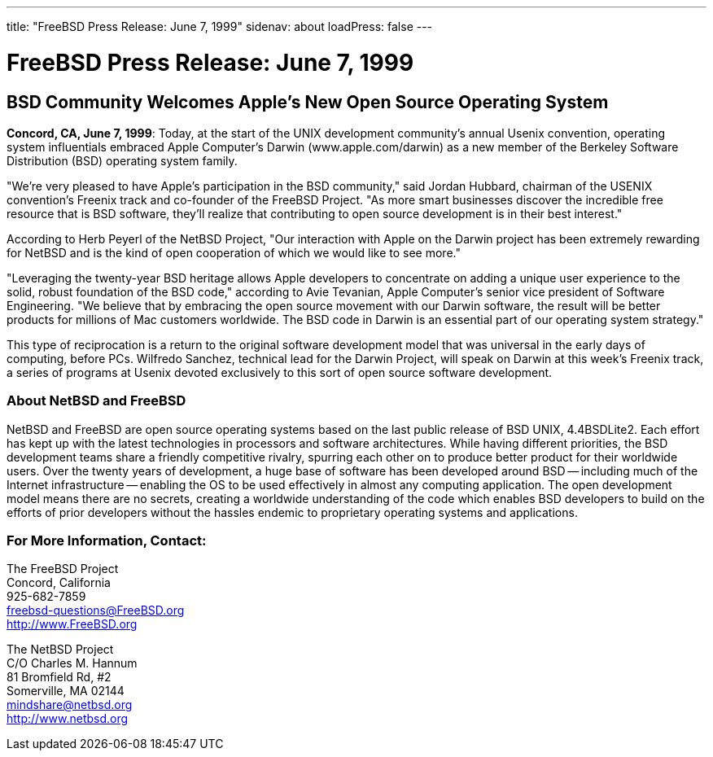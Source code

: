 ---
title: "FreeBSD Press Release: June 7, 1999"
sidenav: about
loadPress: false
---

= FreeBSD Press Release: June 7, 1999

== BSD Community Welcomes Apple's New Open Source Operating System

*Concord, CA, June 7, 1999*: Today, at the start of the UNIX development community's annual Usenix convention, operating system influentials embraced Apple Computer's Darwin (www.apple.com/darwin) as a new member of the Berkeley Software Distribution (BSD) operating system family.

"We're very pleased to have Apple's participation in the BSD community," said Jordan Hubbard, chairman of the USENIX convention's Freenix track and co-founder of the FreeBSD Project. "As more smart businesses discover the incredible free resource that is BSD software, they'll realize that contributing to open source development is in their best interest."

According to Herb Peyerl of the NetBSD Project, "Our interaction with Apple on the Darwin project has been extremely rewarding for NetBSD and is the kind of open cooperation of which we would like to see more."

"Leveraging the twenty-year BSD heritage allows Apple developers to concentrate on adding a unique user experience to the solid, robust foundation of the BSD code," according to Avie Tevanian, Apple Computer's senior vice president of Software Engineering. "We believe that by embracing the open source movement with our Darwin software, the result will be better products for millions of Mac customers worldwide. The BSD code in Darwin is an essential part of our operating system strategy."

This type of reciprocation is a return to the original software development model that was universal in the early days of computing, before PCs. Wilfredo Sanchez, technical lead for the Darwin Project, will speak on Darwin at this week's Freenix track, a series of programs at Usenix devoted exclusively to this sort of open source software development.

=== About NetBSD and FreeBSD

NetBSD and FreeBSD are open source operating systems based on the last public release of BSD UNIX, 4.4BSDLite2. Each effort has kept up with the latest technologies in processors and software architectures. While having different priorities, the BSD development teams share a friendly competitive rivalry, spurring each other on to produce better product for their worldwide users. Over the twenty years of development, a huge base of software has been developed around BSD -- including much of the Internet infrastructure -- enabling the OS to be used effectively in almost any computing application. The open development model means there are no secrets, creating a worldwide understanding of the code which enables BSD developers to build on the efforts of prior developers without the hassles endemic to proprietary operating systems and applications.

=== For More Information, Contact:

The FreeBSD Project +
Concord, California +
925-682-7859 +
freebsd-questions@FreeBSD.org +
http://www.FreeBSD.org +

The NetBSD Project +
C/O Charles M. Hannum +
81 Bromfield Rd, #2 +
Somerville, MA 02144 +
mindshare@netbsd.org +
http://www.netbsd.org +
